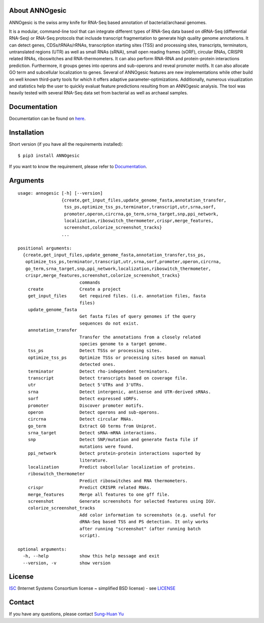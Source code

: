 .. image:: https://img.shields.io/pypi/v/annogesic.svg
   :target: https://pypi.python.org/pypi/ANNOgesic/
.. image:: https://img.shields.io/pypi/l/annogesic.svg
   :target: https://pypi.python.org/pypi/ANNOgesic/
.. image:: https://zenodo.org/badge/34061246.svg
   :target: https://zenodo.org/badge/latestdoi/34061246

About ANNOgesic
---------------

ANNOgesic is the swiss army knife for RNA-Seq based annotation of
bacterial/archaeal genomes.

It is a modular, command-line tool that can integrate different types
of RNA-Seq data based on dRNA-Seq (differential RNA-Seq) or RNA-Seq
protocols that inclusde transcript fragmentation to generate high
quality genome annotations. It can detect genes, CDSs/tRNAs/rRNAs,
transcription starting sites (TSS) and processing sites, transcripts,
terminators, untranslated regions (UTR) as well as small RNAs (sRNA),
small open reading frames (sORF), circular RNAs, CRISPR related RNAs,
riboswitches and RNA-thermometers. It can also perform RNA-RNA and
protein-protein interactions prediction. Furthermore, it groups genes
into operons and sub-operons and reveal promoter motifs. It can also
allocate GO term and subcellular localization to genes. Several of
ANNOgesic features are new implementations while other build on well
known third-party tools for which it offers adaptive
parameter-optimizations. Additionally, numerous visualization and
statistics help the user to quickly evaluat feature predictions
resulting from an ANNOgesic analysis. The tool was heavily tested
with several RNA-Seq data set from bacterial as well as archaeal
samples.

Documentation
-------------

Documentation can be found on
`here <http://annogesic.readthedocs.io/en/latest/index.html>`__.

Installation
------------

Short version (if you have all the requirements installed):

::

    $ pip3 install ANNOgesic

If you want to know the requirement, please refer to 
`Documentation <http://annogesic.readthedocs.io/en/latest/index.html>`__.

Arguments
-------------

::

    usage: annogesic [-h] [--version]
                     {create,get_input_files,update_genome_fasta,annotation_transfer,
                      tss_ps,optimize_tss_ps,terminator,transcript,utr,srna,sorf,
                      promoter,operon,circrna,go_term,srna_target,snp,ppi_network,
                      localization,riboswitch_thermometer,crispr,merge_features,
                      screenshot,colorize_screenshot_tracks}
                     ...
    
    positional arguments:
      {create,get_input_files,update_genome_fasta,annotation_transfer,tss_ps,
       optimize_tss_ps,terminator,transcript,utr,srna,sorf,promoter,operon,circrna,
       go_term,srna_target,snp,ppi_network,localization,riboswitch_thermometer,
       crispr,merge_features,screenshot,colorize_screenshot_tracks}
                            commands
        create              Create a project
        get_input_files     Get required files. (i.e. annotation files, fasta
                            files)
        update_genome_fasta
                            Get fasta files of query genomes if the query
                            sequences do not exist.
        annotation_transfer
                            Transfer the annotations from a closely related
                            species genome to a target genome.
        tss_ps              Detect TSSs or processing sites.
        optimize_tss_ps     Optimize TSSs or processing sites based on manual
                            detected ones.
        terminator          Detect rho-independent terminators.
        transcript          Detect transcripts based on coverage file.
        utr                 Detect 5'UTRs and 3'UTRs.
        srna                Detect intergenic, antisense and UTR-derived sRNAs.
        sorf                Detect expressed sORFs.
        promoter            Discover promoter motifs.
        operon              Detect operons and sub-operons.
        circrna             Detect circular RNAs.
        go_term             Extract GO terms from Uniprot.
        srna_target         Detect sRNA-mRNA interactions.
        snp                 Detect SNP/mutation and generate fasta file if
                            mutations were found.
        ppi_network         Detect protein-protein interactions suported by
                            literature.
        localization        Predict subcellular localization of proteins.
        riboswitch_thermometer
                            Predict riboswitches and RNA thermometers.
        crispr              Predict CRISPR related RNAs.
        merge_features      Merge all features to one gff file.
        screenshot          Generate screenshots for selected features using IGV.
        colorize_screenshot_tracks
                            Add color information to screenshots (e.g. useful for
                            dRNA-Seq based TSS and PS detection. It only works
                            after running "screenshot" (after running batch
                            script).
    
    optional arguments:
      -h, --help            show this help message and exit
      --version, -v         show version

License
-------

`ISC <https://en.wikipedia.org/wiki/ISC_license>`__ (Internet Systems
Consortium license ~ simplified BSD license) - see `LICENSE <http://annogesic.readthedocs.io/en/latest/index.html#license>`__

Contact
-------

If you have any questions, please contact `Sung-Huan Yu <mailto:sung-huan.yu@uni-wuerzburg.de>`_
